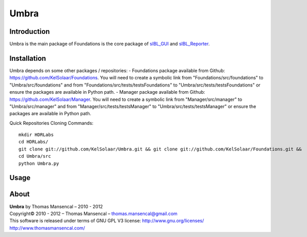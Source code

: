 Umbra
=====

Introduction
------------

Umbra is the main package of 
Foundations is the core package of `sIBL_GUI <http://github.com/KelSolaar/sIBL_GUI>`_ and `sIBL_Reporter <http://github.com/KelSolaar/sIBL_Reporter>`_.

Installation
------------

Umbra depends on some other packages / repositories:
-  Foundations package available from Github: https://github.com/KelSolaar/Foundations. You will need to create a symbolic link from "Foundations/src/foundations" to "Umbra/src/foundations" and from "Foundations/src/tests/testsFoundations" to "Umbra/src/tests/testsFoundations" or ensure the packages are available in Python path.
-  Manager package available from Github: https://github.com/KelSolaar/Manager. You will need to create a symbolic link from "Manager/src/manager" to "Umbra/src/manager" and from "Manager/src/tests/testsManager" to "Umbra/src/tests/testsManager" or ensure the packages are available in Python path.

Quick Repositories Cloning Commands::

   mkdir HDRLabs
   cd HDRLabs/
   git clone git://github.com/KelSolaar/Umbra.git && git clone git://github.com/KelSolaar/Foundations.git &&  git clone git://github.com/KelSolaar/Manager.git
   cd Umbra/src
   python Umbra.py

Usage
-----

About
-----

| **Umbra** by Thomas Mansencal – 2010 - 2012
| Copyright© 2010 - 2012 – Thomas Mansencal – `thomas.mansencal@gmail.com <mailto:thomas.mansencal@gmail.com>`_
| This software is released under terms of GNU GPL V3 license: http://www.gnu.org/licenses/
| `http://www.thomasmansencal.com/ <http://www.thomasmansencal.com/>`_